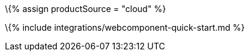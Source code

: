 :title_nav: Web Component = Using TinyMCE from the Tiny Cloud CDN with the Web Component

:description: A guide on integrating TinyMCE from the Tiny Cloud into the Web Component. :keywords: integration integrate web-component

\{% assign productSource = "cloud" %}

\{% include integrations/webcomponent-quick-start.md %}
